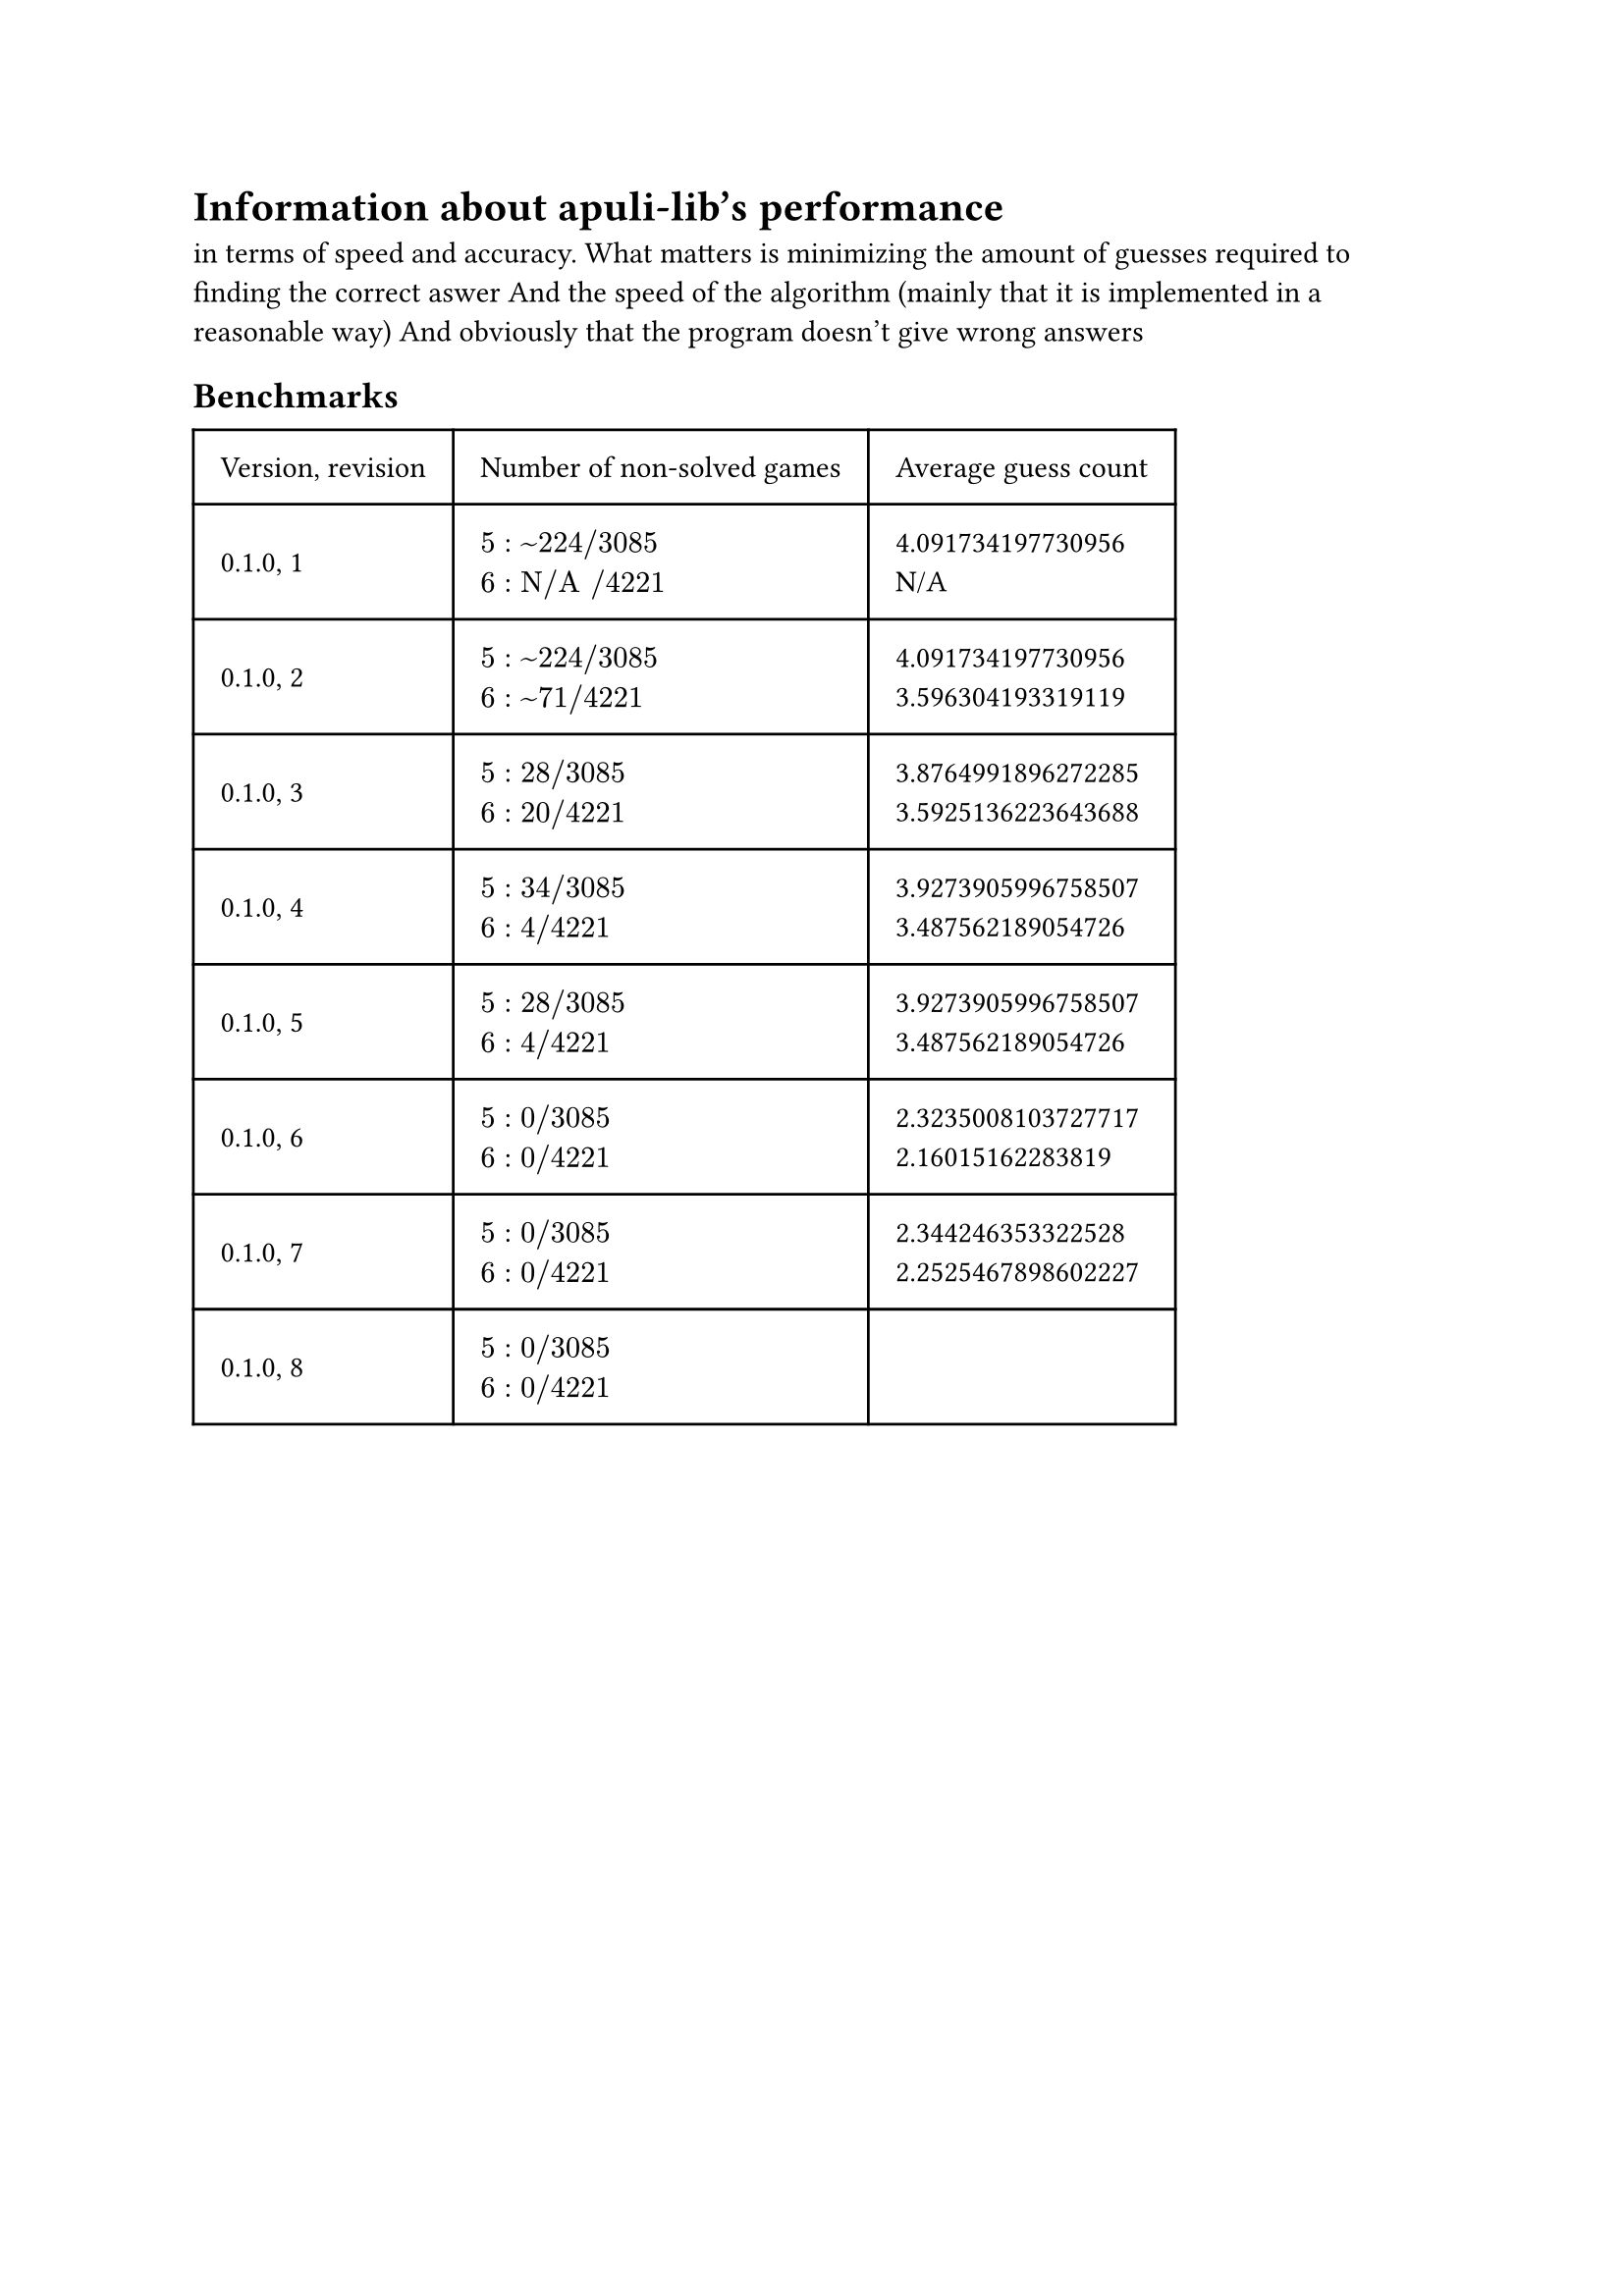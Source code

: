 
= Information about apuli-lib's performance
in terms of speed and accuracy.
What matters is minimizing the amount of guesses required to finding the correct aswer
And the speed of the algorithm (mainly that it is implemented in a reasonable way)
And obviously that the program doesn't give wrong answers


== Benchmarks

#table(
  columns: (auto, auto, auto),
  inset: 10pt,
  align: horizon,
  [Version, revision], [Number of non-solved games], [Average guess count],
  "0.1.0, 1",
  [
    $5: ~224 slash 3085$ \
    $6: "N/A" slash 4221$
  ],
  [
  4.091734197730956\
  N/A
  ],
  "0.1.0, 2",
  [
    $5: ~224 slash 3085$ \
    $6: ~71 slash 4221$
  ],
  [
    4.091734197730956\
    3.596304193319119
  ],
  "0.1.0, 3",
  [
    $5: 28 slash 3085$ \
    $6: 20 slash 4221$
  ],
  [
    3.8764991896272285\
    3.5925136223643688
  ],
  "0.1.0, 4",
  [
    $5: 34 slash 3085$ \
    $6: 4 slash 4221$
  ],
  [
    3.9273905996758507\
    3.487562189054726
  ],
  "0.1.0, 5",
  [
    $5: 28 slash 3085$ \
    $6: 4 slash 4221$
  ],
  [
    3.9273905996758507\
    3.487562189054726
  ],
  "0.1.0, 6",
  [
    $5: 0 slash 3085$ \
    $6: 0 slash 4221$
  ],
  [
    2.3235008103727717\
    2.16015162283819
  ],
  "0.1.0, 7",
  [
    $5: 0 slash 3085$ \
    $6: 0 slash 4221$
  ],
  [
    2.344246353322528\
    2.2525467898602227
  ],
  "0.1.0, 8",
  [
    $5: 0 slash 3085$ \
    $6: 0 slash 4221$
  ],
  [
    \
    
  ],
  )

